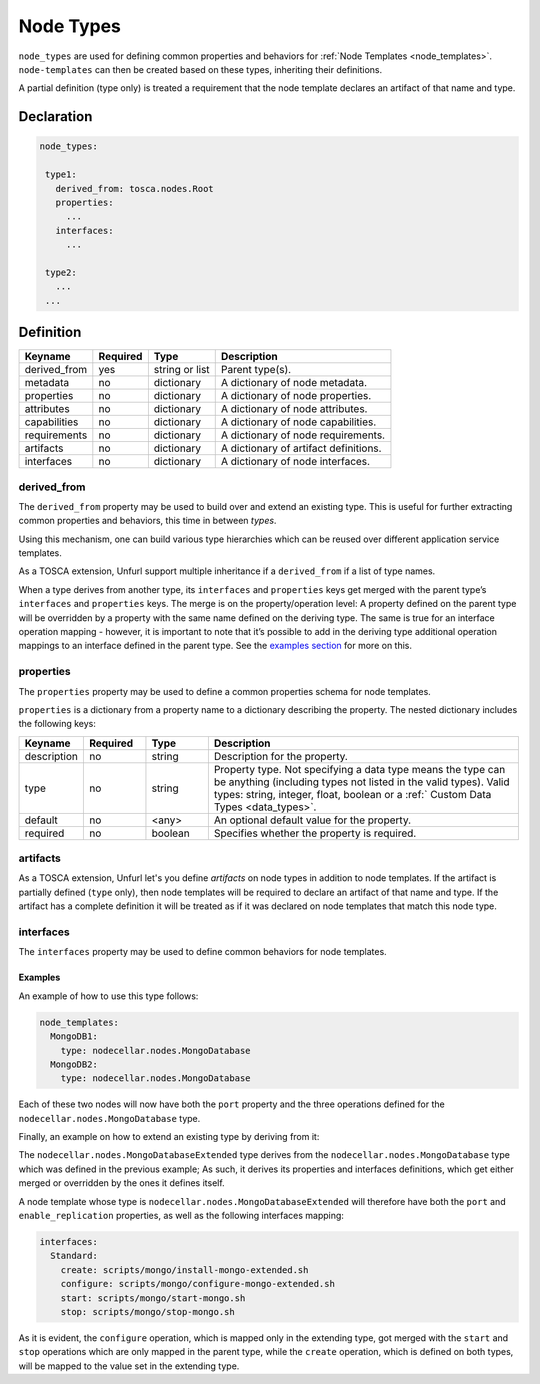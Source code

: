 .. _node_types:

Node Types
===========

``node_types`` are used for defining common properties and behaviors for :ref:`Node Templates <node_templates>`.
``node-templates`` can then be created based on these types, inheriting their definitions.

A partial definition (type only) is treated a requirement that the node template declares an artifact of that name and type.

Declaration
++++++++++++

.. code:: yaml

 node_types:

  type1:
    derived_from: tosca.nodes.Root
    properties:
      ...
    interfaces:
      ...

  type2:
    ...
  ...


Definition
++++++++++++

============ ======== ==============   =====================================
Keyname      Required Type             Description
============ ======== ==============   =====================================
derived_from yes      string or list   Parent type(s).
metadata     no       dictionary       A dictionary of node metadata.
properties   no       dictionary       A dictionary of node properties.
attributes   no       dictionary       A dictionary of node attributes.
capabilities no       dictionary       A dictionary of node capabilities.
requirements no       dictionary       A dictionary of node requirements.
artifacts    no       dictionary       A dictionary of artifact definitions.
interfaces   no       dictionary       A dictionary of node interfaces.
============ ======== ==============   =====================================

derived_from
------------

The ``derived_from`` property may be used to build over and extend an
existing type. This is useful for further extracting common properties
and behaviors, this time in between *types*.

Using this mechanism, one can build various type hierarchies which can
be reused over different application service templates.

As a TOSCA extension, Unfurl support multiple inheritance if a ``derived_from`` if a list of type names.

When a type derives from another type, its ``interfaces`` and
``properties`` keys get merged with the parent type’s ``interfaces`` and
``properties`` keys. The merge is on the property/operation level: A
property defined on the parent type will be overridden by a property
with the same name defined on the deriving type. The same is true for an
interface operation mapping - however, it is important to note that it’s
possible to add in the deriving type additional operation mappings to an
interface defined in the parent type. See the `examples
section <#examples>`__ for more on this.


properties
------------

The ``properties`` property may be used to define a common properties
schema for node templates.

``properties`` is a dictionary from a property name to a dictionary
describing the property. The nested dictionary includes the following
keys:

.. list-table::
   :widths: 10 10 10 50
   :header-rows: 1

   * - Keyname
     - Required
     - Type
     - Description
   * - description
     - no
     - string
     - Description for the property.
   * - type
     - no
     - string
     - Property type. Not specifying a data type means the type can be anything (including types not listed in the valid types). Valid types: string, integer, float, boolean or a :ref:` Custom Data Types <data_types>`.
   * - default
     - no
     - <any>
     - An optional default value for the property.
   * - required
     - no
     - boolean
     - Specifies whether the property is required.

artifacts
---------

As a TOSCA extension, Unfurl let's you define `artifacts` on node types in addition to node templates.
If the artifact is partially defined (``type`` only), then node templates will be required to declare an artifact of that name and type.
If the artifact has a complete definition it will be treated as if it was declared on node templates that match this node type.

interfaces
------------

The ``interfaces`` property may be used to define common behaviors for
node templates.

.. seealso::

 For more information, please refer to the :ref:`Interfaces<interfaces_spec>` section.


Examples
*********

.. tab-set-code::

  .. code:: yaml

    node_types:
      nodecellar.nodes.MongoDatabase:
        derived_from: tosca.nodes.DBMS
        properties:
          port:
            description: MongoDB port
            type: integer
        interfaces:
          Standard:
            create: scripts/mongo/install-mongo.sh
            start: scripts/mongo/start-mongo.sh
            stop: scripts/mongo/stop-mongo.sh

  .. code-block:: python
    
    class MongoDatabase(tosca.nodes.DBMS):
      port: int
      create_script: str = "scripts/mongo/install-mongo.sh"
      start_script: str = "scripts/mongo/start-mongo.sh"
      stop_script: str = "scripts/mongo/stop-mongo.sh"

      @tosca.operation(name="create")
      def create(self):
          return self.run_script(self.create_script)

      @tosca.operation(name="start")
      def start(self):
          return self.run_script(self.start_script)

      @tosca.operation(name="stop")
      def stop(self):
          return self.run_script(self.stop_script)

      mongo_database = MongoDatabase("mongo_database")

      __all__ = ["MongoDatabase", "mongo_database"]


An example of how to use this type follows:

.. code:: yaml

 node_templates:
   MongoDB1:
     type: nodecellar.nodes.MongoDatabase
   MongoDB2:
     type: nodecellar.nodes.MongoDatabase


Each of these two nodes will now have both the ``port`` property and the three operations defined for the ``nodecellar.nodes.MongoDatabase`` type.

Finally, an example on how to extend an existing type by deriving from it:

.. tab-set-code::

  .. code:: yaml

    node_types:
      nodecellar.nodes.MongoDatabaseExtended:
        derived_from: nodecellar.nodes.MongoDatabase
        properties:
          enable_replication:
            description: MongoDB replication enabling flag
            type: boolean
            default: false
        interfaces:
          Standard:
            create: scripts/mongo/install-mongo-extended.sh
            configure: scripts/mongo/configure-mongo-extended.sh

  .. code-block:: python

    class MongoDatabaseExtended(tosca.nodecellar.nodes.MongoDatabase):
      enable_replication: bool = False
      create_script: str = "scripts/mongo/install-mongo-extended.sh"
      configure_script: str = "scripts/mongo/configure-mongo-extended.sh"

      @tosca.operation(name="create")
      def create(self):
          return self.run_script(self.create_script)

      @tosca.operation(name="configure")
      def configure(self):
          return self.run_script(self.configure_script)

    mongo_database_extended = MongoDatabaseExtended("mongo_database_extended")

    __all__ = ["MongoDatabaseExtended", "mongo_database_extended"]


The ``nodecellar.nodes.MongoDatabaseExtended`` type derives from the ``nodecellar.nodes.MongoDatabase`` type which was defined in the previous example; As such, it derives its properties and interfaces definitions, which get either merged or overridden by the ones it defines itself.

A node template whose type is ``nodecellar.nodes.MongoDatabaseExtended`` will therefore have both the ``port`` and ``enable_replication`` properties, as well as the following interfaces mapping:

.. code:: yaml

     interfaces:
       Standard:
         create: scripts/mongo/install-mongo-extended.sh
         configure: scripts/mongo/configure-mongo-extended.sh
         start: scripts/mongo/start-mongo.sh
         stop: scripts/mongo/stop-mongo.sh


As it is evident, the ``configure`` operation, which is mapped only in the extending type, got merged with the ``start`` and ``stop`` operations which are only mapped in the parent type, while the ``create`` operation, which is defined on both types, will be mapped to the value set in the extending type.

.. seealso:: For more information, refer to :tosca_spec2:`TOSCA Node Types Section <_Toc50125490>`
